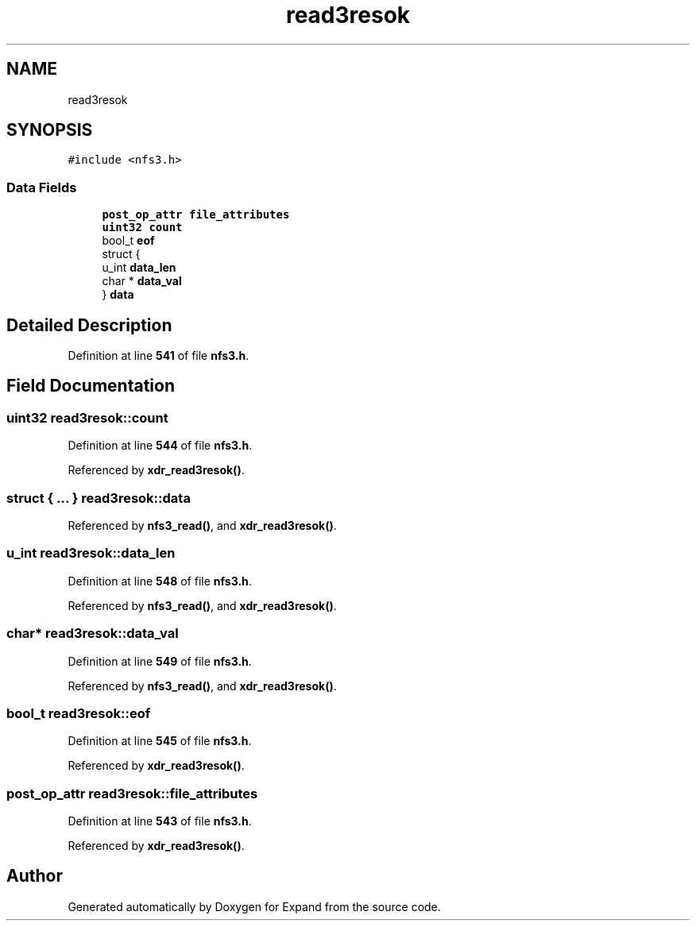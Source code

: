 .TH "read3resok" 3 "Wed May 24 2023" "Version Expand version 1.0r5" "Expand" \" -*- nroff -*-
.ad l
.nh
.SH NAME
read3resok
.SH SYNOPSIS
.br
.PP
.PP
\fC#include <nfs3\&.h>\fP
.SS "Data Fields"

.in +1c
.ti -1c
.RI "\fBpost_op_attr\fP \fBfile_attributes\fP"
.br
.ti -1c
.RI "\fBuint32\fP \fBcount\fP"
.br
.ti -1c
.RI "bool_t \fBeof\fP"
.br
.ti -1c
.RI "struct {"
.br
.ti -1c
.RI "   u_int \fBdata_len\fP"
.br
.ti -1c
.RI "   char * \fBdata_val\fP"
.br
.ti -1c
.RI "} \fBdata\fP"
.br
.in -1c
.SH "Detailed Description"
.PP 
Definition at line \fB541\fP of file \fBnfs3\&.h\fP\&.
.SH "Field Documentation"
.PP 
.SS "\fBuint32\fP read3resok::count"

.PP
Definition at line \fB544\fP of file \fBnfs3\&.h\fP\&.
.PP
Referenced by \fBxdr_read3resok()\fP\&.
.SS "struct  { \&.\&.\&. }  read3resok::data"

.PP
Referenced by \fBnfs3_read()\fP, and \fBxdr_read3resok()\fP\&.
.SS "u_int read3resok::data_len"

.PP
Definition at line \fB548\fP of file \fBnfs3\&.h\fP\&.
.PP
Referenced by \fBnfs3_read()\fP, and \fBxdr_read3resok()\fP\&.
.SS "char* read3resok::data_val"

.PP
Definition at line \fB549\fP of file \fBnfs3\&.h\fP\&.
.PP
Referenced by \fBnfs3_read()\fP, and \fBxdr_read3resok()\fP\&.
.SS "bool_t read3resok::eof"

.PP
Definition at line \fB545\fP of file \fBnfs3\&.h\fP\&.
.PP
Referenced by \fBxdr_read3resok()\fP\&.
.SS "\fBpost_op_attr\fP read3resok::file_attributes"

.PP
Definition at line \fB543\fP of file \fBnfs3\&.h\fP\&.
.PP
Referenced by \fBxdr_read3resok()\fP\&.

.SH "Author"
.PP 
Generated automatically by Doxygen for Expand from the source code\&.

